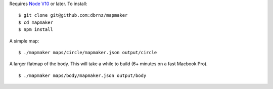 Requires `Node V10 <https://nodejs.org/en/download/>`_ or later. To install:

::

	$ git clone git@github.com:dbrnz/mapmaker
	$ cd mapmaker
	$ npm install

A simple map:
::

    $ ./mapmaker maps/circle/mapmaker.json output/circle

A larger flatmap of the body. This will take a while to build (6+ minutes on a fast Macbook Pro).
::

    $ ./mapmaker maps/body/mapmaker.json output/body
